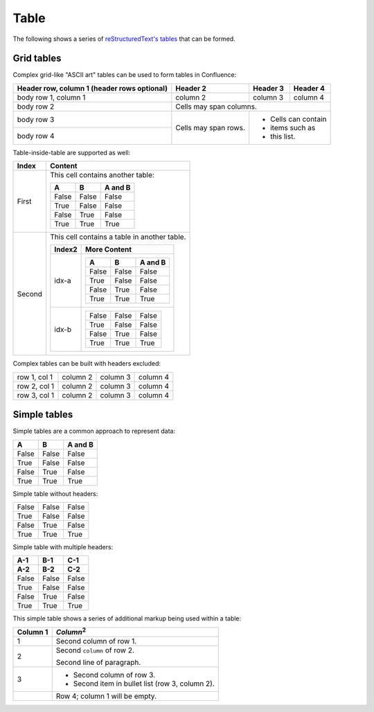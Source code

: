 Table
=====

The following shows a series of `reStructuredText's tables`_ that can be formed.

Grid tables
-----------

Complex grid-like "ASCII art" tables can be used to form tables in Confluence:

+------------------------+------------+----------+----------+
| Header row, column 1   | Header 2   | Header 3 | Header 4 |
| (header rows optional) |            |          |          |
+========================+============+==========+==========+
| body row 1, column 1   | column 2   | column 3 | column 4 |
+------------------------+------------+----------+----------+
| body row 2             | Cells may span columns.          |
+------------------------+------------+----------+----------+
| body row 3             | Cells may  | - Cells can contain |
+------------------------+ span rows. | - items such as     |
| body row 4             |            | - this list.        |
+------------------------+------------+----------+----------+

Table-inside-table are supported as well:

+---------+--------------------------------------------------------------------+
| Index   | Content                                                            |
+=========+====================================================================+
| First   | This cell contains another table:                                  |
|         |                                                                    |
|         | =====  =====  =======                                              |
|         |   A      B    A and B                                              |
|         | =====  =====  =======                                              |
|         | False  False  False                                                |
|         | True   False  False                                                |
|         | False  True   False                                                |
|         | True   True   True                                                 |
|         | =====  =====  =======                                              |
+---------+--------------------------------------------------------------------+
| Second  | This cell contains a table in another table.                       |
|         |                                                                    |
|         | +---------+------------------------------------------------------+ |
|         | | Index2  | More Content                                         | |
|         | +=========+======================================================+ |
|         | | idx-a   | =====  =====  =======                                | |
|         | |         |   A      B    A and B                                | |
|         | |         | =====  =====  =======                                | |
|         | |         | False  False  False                                  | |
|         | |         | True   False  False                                  | |
|         | |         | False  True   False                                  | |
|         | |         | True   True   True                                   | |
|         | |         | =====  =====  =======                                | |
|         | +---------+------------------------------------------------------+ |
|         | | idx-b   | =====  =====  =======                                | |
|         | |         | False  False  False                                  | |
|         | |         | True   False  False                                  | |
|         | |         | False  True   False                                  | |
|         | |         | True   True   True                                   | |
|         | |         | =====  =====  =======                                | |
|         | +---------+------------------------------------------------------+ |
+---------+--------------------------------------------------------------------+

Complex tables can be built with headers excluded:

+--------------+----------+-----------+-----------+
| row 1, col 1 | column 2 | column 3  | column 4  |
+--------------+----------+-----------+-----------+
| row 2, col 1 | column 2 | column 3  | column 4  |
+--------------+----------+-----------+-----------+
| row 3, col 1 | column 2 | column 3  | column 4  |
+--------------+----------+-----------+-----------+

Simple tables
-------------

Simple tables are a common approach to represent data:

=====  =====  =======
  A      B    A and B
=====  =====  =======
False  False  False
True   False  False
False  True   False
True   True   True
=====  =====  =======

Simple table without headers:

=====  =====  =====
False  False  False
True   False  False
False  True   False
True   True   True
=====  =====  =====

Simple table with multiple headers:

=====  =====  =====
 A-1    B-1    C-1
 A-2    B-2    C-2
=====  =====  =====
False  False  False
True   False  False
False  True   False
True   True   True
=====  =====  =====

This simple table shows a series of additional markup being used within a table:

========  =====
Column 1  *Column*:sup:`2`
========  =====
1         Second column of row 1.
2         Second ``column`` of row 2.

          Second line of paragraph.
3         - Second column of row 3.

          - Second item in bullet
            list (row 3, column 2).
\         Row 4; column 1 will be empty.
========  =====


.. references ------------------------------------------------------------------

.. _reStructuredText's tables: https://docutils.sourceforge.io/docs/ref/rst/restructuredtext.html#tables
